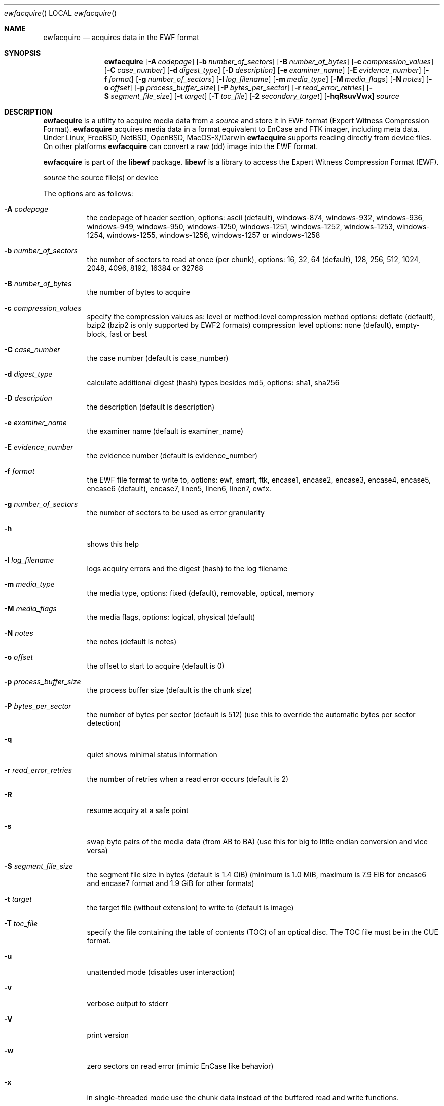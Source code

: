 .Dd June 7, 2014
.Dt ewfacquire
.Os libewf
.Sh NAME
.Nm ewfacquire
.Nd acquires data in the EWF format
.Sh SYNOPSIS
.Nm ewfacquire
.Op Fl A Ar codepage
.Op Fl b Ar number_of_sectors
.Op Fl B Ar number_of_bytes
.Op Fl c Ar compression_values
.Op Fl C Ar case_number
.Op Fl d Ar digest_type
.Op Fl D Ar description
.Op Fl e Ar examiner_name
.Op Fl E Ar evidence_number
.Op Fl f Ar format
.Op Fl g Ar number_of_sectors
.Op Fl l Ar log_filename
.Op Fl m Ar media_type
.Op Fl M Ar media_flags
.Op Fl N Ar notes
.Op Fl o Ar offset
.Op Fl p Ar process_buffer_size
.Op Fl P Ar bytes_per_sector
.Op Fl r Ar read_error_retries
.Op Fl S Ar segment_file_size
.Op Fl t Ar target
.Op Fl T Ar toc_file
.Op Fl 2 Ar secondary_target
.Op Fl hqRsuvVwx
.Ar source
.Sh DESCRIPTION
.Nm ewfacquire
is a utility to acquire media data from a
.Ar source
and store it in EWF format (Expert Witness Compression Format).
.Nm ewfacquire
acquires media data in a format equivalent to EnCase and FTK imager, including meta data. Under Linux, FreeBSD, NetBSD, OpenBSD, MacOS\-X/Darwin
.Nm ewfacquire
supports reading directly from device files. On other platforms
.Nm ewfacquire
can convert a raw (dd) image into the EWF format.
.Pp
.Nm ewfacquire
is part of the
.Nm libewf
package.
.Nm libewf
is a library to access the Expert Witness Compression Format (EWF).
.Pp
.Ar source
the source file(s) or device
.Pp
The options are as follows:
.Bl -tag -width Ds
.It Fl A Ar codepage
the codepage of header section, options: ascii (default), windows-874, windows-932, windows-936, windows-949, windows-950, windows-1250, windows-1251, windows-1252, windows-1253, windows-1254, windows-1255, windows-1256, windows-1257 or windows-1258
.It Fl b Ar number_of_sectors
the number of sectors to read at once (per chunk), options: 16, 32, 64 (default), 128, 256, 512, 1024, 2048, 4096, 8192, 16384 or 32768
.It Fl B Ar number_of_bytes
the number of bytes to acquire
.It Fl c Ar compression_values
specify the compression values as: level or method:level
compression method options: deflate (default), bzip2 (bzip2 is only supported by EWF2 formats)
compression level options: none (default), empty-block, fast or best
.It Fl C Ar case_number
the case number (default is case_number)
.It Fl d Ar digest_type
calculate additional digest (hash) types besides md5, options: sha1, sha256
.It Fl D Ar description
the description (default is description)
.It Fl e Ar examiner_name
the examiner name (default is examiner_name)
.It Fl E Ar evidence_number
the evidence number (default is evidence_number)
.It Fl f Ar format
the EWF file format to write to, options: ewf, smart, ftk, encase1, encase2, encase3, encase4, encase5, encase6 (default), encase7, linen5, linen6, linen7, ewfx.
.It Fl g Ar number_of_sectors
the number of sectors to be used as error granularity
.It Fl h
shows this help
.It Fl l Ar log_filename
logs acquiry errors and the digest (hash) to the log filename
.It Fl m Ar media_type
the media type, options: fixed (default), removable, optical, memory
.It Fl M Ar media_flags
the media flags, options: logical, physical (default)
.It Fl N Ar notes
the notes (default is notes)
.It Fl o Ar offset
the offset to start to acquire (default is 0)
.It Fl p Ar process_buffer_size
the process buffer size (default is the chunk size)
.It Fl P Ar bytes_per_sector
the number of bytes per sector (default is 512) (use this to override the automatic bytes per sector detection)
.It Fl q
quiet shows minimal status information
.It Fl r Ar read_error_retries
the number of retries when a read error occurs (default is 2)
.It Fl R
resume acquiry at a safe point
.It Fl s
swap byte pairs of the media data (from AB to BA) (use this for big to little endian conversion and vice versa)
.It Fl S Ar segment_file_size
the segment file size in bytes (default is 1.4 GiB) (minimum is 1.0 MiB, maximum is 7.9 EiB for encase6 and encase7 format and 1.9 GiB for other formats)
.It Fl t Ar target
the target file (without extension) to write to (default is image)
.It Fl T Ar toc_file
specify the file containing the table of contents (TOC) of an optical disc. The TOC file must be in the CUE format.
.It Fl u
unattended mode (disables user interaction)
.It Fl v
verbose output to stderr
.It Fl V
print version
.It Fl w
zero sectors on read error (mimic EnCase like behavior)
.It Fl x
in single-threaded mode use the chunk data instead of the buffered read and write functions.
.It Fl 2 Ar secondary_target
the secondary target file (without extension) to write to
.El
.Pp
.Nm ewfacquire
will read from a file or device until it encounters a read error. On read error it will retry the number of retries specified. If
.Nm ewfacquire
still is unable to read and, if specified, it will zero (wipe) the the remainder of the number of sectors specified as error granularity. If
.Nm ewfacquire
should mimic EnCase it will zero all of sectors specified as error granularity.
.Pp
Empty block compression detects blocks of sectors with entirely the same byte data and compresses them using the default compression level.
.Pp
The encase6 and encase7 format allows for segment files greater than 2 GiB (2147483648 bytes).
.Sh ENVIRONMENT
None
.Sh FILES
None
.Sh EXAMPLES
.Nm ewfacquire
can either image devices, (split) RAW image file(s) or optical disc (split) RAW image files.
.Nm ewfacquire
will try to detect device information, but results may vary per platform.
In attended mode (default)
.Nm ewfacquire
will ask for the information it requires.
.Ss To image a floppy:
.Bd -literal
# ewfacquire /dev/fd0
ewfacquire 20120805

Device information:
Bus type:
Vendor:					Y-E DATA
Model:					USB-FDU
Serial:

Storage media information:
Type:					Device
Media size:				1.4 MB (1474560 bytes)
Bytes per sector:			512

Information about acquiry required, please provide the necessary input
Image path and filename without extension: floppy
Case number: 1
Description: Floppy
Evidence number: 1.1
Examiner name: John D.
Notes: Just a floppy in my system
Media type (fixed, removable, optical, memory) [fixed]: removable
Media characteristics (logical, physical) [logical]:
Use EWF file format (smart, ftk, encase1, encase2, encase3, encase4, encase5, encase6, encase7, linen5, linen6, linen7, ewfx) [encase6]: encase5
Compression method (deflate) [deflate]:
Compression level (none, empty-block, fast, best) [none]:
Start to acquire at offset (0 <= value <= 1474560) [0]:
The number of bytes to acquire (0 <= value <= 1474560) [1474560]:
Evidence segment file size in bytes (1.0 MiB <= value <= 1.9 GiB) [1.4 GiB]:
The number of bytes per sector (1 <= value <= 4294967295) [512]:
The number of sectors to read at once (16, 32, 64, 128, 256, 512, 1024, 2048, 4096, 8192, 16384, 32768) [64]: 
The number of sectors to be used as error granularity (1 <= value <= 64) [64]: 
The number of retries when a read error occurs (0 <= value <= 255) [2]: 
Zero sectors on read error (mimic EnCase like behavior) (yes, no) [no]:

The following information was provided:
Image path and filename:		floppy.E01
Case number:				1
Description:				Floppy
Evidence number:			1.1
Examiner name:				John D.
Notes:					Just a floppy in my system
Media type:				removable
Is physical:				no
EWF file format:			Encase 5 (.E01)
Compression method:			deflate
Compression level:			none
Acquiry start offset:			0
Number of bytes to acquire:		1.4 MiB (1474560 bytes)
Evidence segment file size:		1.4 GiB (1572864000 bytes)
Bytes per sector:			512
Block size:				64 sectors
Error granularity:			64 sectors
Retries on read error:			2
Zero sectors on read error:		no

Continue acquiry with these values (yes, no) [yes]:

Acquiry started at: Sun Aug  5 11:32:41 2012

This could take a while.

Status: at 2%.
        acquired 32 kB (32768 bytes) of total 1.4 MiB (1474560 bytes).

.Dl ...

Status: at 100%.
        acquired 1.4 MiB (1474560 bytes) of total 1.4 MiB (1474560 bytes).
        completion in 1 second(s) with 1 MiB/s (1474560 bytes/second).

Acquiry completed at: Sun Aug  5 11:32:42 2012

Written: 1.4 MiB (1474560 bytes) in 1 second(s) with 1 MiB/s (1474560 bytes/second).

MD5 hash calculated over data:		ae1ce8f5ac079d3ee93f97fe3792bda3

.Ed
.Ss To convert a split RAW image into an EWF image:
.Bd -literal
# ewfacquire usb256.raw.0??
ewfacquire 20120805

Storage media information:
Type:					RAW image
Media size:				262 MB (262144000 bytes)
Bytes per sector:			512

.Dl ...

.Ed
.Ss To convert an optical disc RAW image with a table of contents file into an EWF image:
.Bd -literal
# ewfacquire -T cdrom.cue cdrom.iso
ewfacquire 20120805

Storage media information:
Type:					Optical disc RAW image
Media size:				42 MB (42885120 bytes)
Bytes per sector:			2048
Sessions:
	total number: 2
	at sector(s): 0 - 20619 number: 20620
	at sector(s): 20620 - 20939 number: 320

.Dl ...

.Ed
.Sh DIAGNOSTICS
Errors, verbose and debug output are printed to stderr when verbose output \-v is enabled. Verbose and debug output are only printed when enabled at compilation.
.Sh BUGS
Please report bugs of any kind to <joachim.metz@gmail.com> or on the project website:
http://code.google.com/p/libewf/
.Sh AUTHOR
.Pp
These man pages were written by Kees Mastwijk.
.Pp
Alterations for distribution have been made by Joachim Metz.
.Sh COPYRIGHT
.Pp
Copyright 2006-2014, Joachim Metz <joachim.metz@gmail.com>.
.Pp
This is free software; see the source for copying conditions. There is NO warranty; not even for MERCHANTABILITY or FITNESS FOR A PARTICULAR PURPOSE.
.Sh SEE ALSO
.Xr ewfacquirestream 1 ,
.Xr ewfexport 1 ,
.Xr ewfinfo 1 ,
.Xr ewfmount 1 ,
.Xr ewfrecover 1 ,
.Xr ewfverify 1
